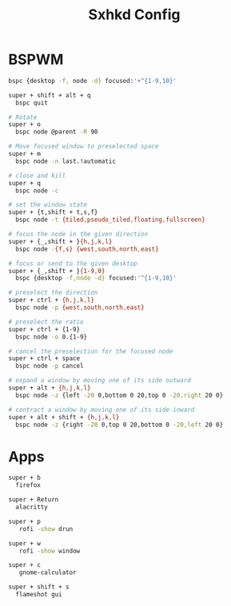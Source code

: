 #+Title: Sxhkd Config
#+PROPERTY: header-args :tangle sxhkdrc

* BSPWM
#+BEGIN_SRC bash
  bspc {desktop -f, node -d} focused:'+^{1-9,10}'
  
  super + shift + alt + q
    bspc quit

  # Rotate
  super + o
    bspc node @parent -R 90

  # Move focused window to preselected space
  super + m
    bspc node -n last.!automatic

  # close and kill
  super + q
    bspc node -c

  # set the window state
  super + {t,shift + t,s,f}
    bspc node -t {tiled,pseudo_tiled,floating,fullscreen}

  # focus the node in the given direction
  super + {_,shift + }{h,j,k,l}
    bspc node -{f,s} {west,south,north,east}

  # focus or send to the given desktop
  super + {_,shift + }{1-9,0}
    bspc {desktop -f,node -d} focused:'^{1-9,10}'

  # preselect the direction
  super + ctrl + {h,j,k,l}
    bspc node -p {west,south,north,east}

  # preselect the ratio
  super + ctrl + {1-9}
    bspc node -o 0.{1-9}

  # cancel the preselection for the focused node
  super + ctrl + space
    bspc node -p cancel

  # expand a window by moving one of its side outward
  super + alt + {h,j,k,l}
    bspc node -z {left -20 0,bottom 0 20,top 0 -20,right 20 0}

  # contract a window by moving one of its side inward
  super + alt + shift + {h,j,k,l}
    bspc node -z {right -20 0,top 0 20,bottom 0 -20,left 20 0}
#+END_SRC

* Apps
#+BEGIN_SRC bash
  super + b
    firefox
  
  super + Return
    alacritty

  super + p
     rofi -show drun

  super + w
     rofi -show window
     
  super + c
     gnome-calculator

  super + shift + s
    flameshot gui
#+END_SRC
